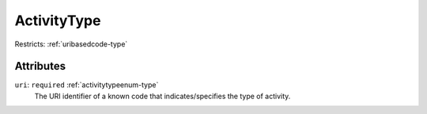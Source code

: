.. _activitytype-type:

ActivityType
============



Restricts: :ref:`uribasedcode-type`

Attributes
-----------

``uri``: ``required`` :ref:`activitytypeenum-type`
	The URI identifier of a known code that indicates/specifies the type of activity.


